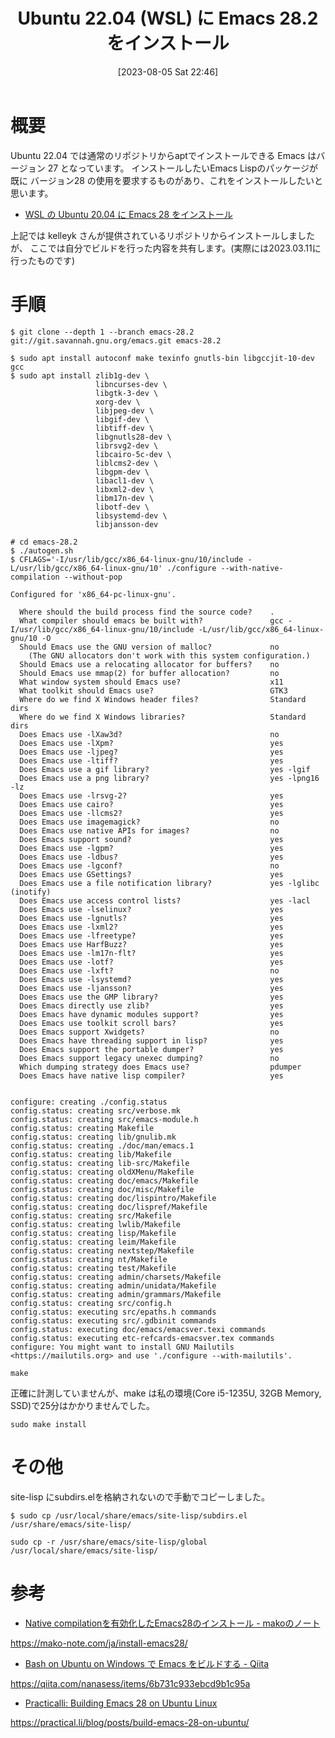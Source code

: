 #+BLOG: wurly-blog
#+POSTID: 555
#+ORG2BLOG:
#+DATE: [2023-08-05 Sat 22:46]
#+OPTIONS: toc:nil num:nil todo:nil pri:nil tags:nil ^:nil
#+CATEGORY: Emacs
#+TAGS: 
#+DESCRIPTION:
#+TITLE: Ubuntu 22.04 (WSL) に Emacs 28.2 をインストール

* 概要

Ubuntu 22.04 では通常のリポジトリからaptでインストールできる Emacs はバージョン 27 となっています。
インストールしたいEmacs Lispのパッケージが既に バージョン28 の使用を要求するものがあり、これをインストールしたいと思います。

 - [[./?p=231][WSL の Ubuntu 20.04 に Emacs 28 をインストール]]

上記では kelleyk さんが提供されているリポジトリからインストールしましたが、
ここでは自分でビルドを行った内容を共有します。(実際には2023.03.11に行ったものです)

* 手順

#+begin_src 
$ git clone --depth 1 --branch emacs-28.2 git://git.savannah.gnu.org/emacs.git emacs-28.2
#+end_src

#+begin_src 
$ sudo apt install autoconf make texinfo gnutls-bin libgccjit-10-dev gcc
$ sudo apt install zlib1g-dev \
                   libncurses-dev \
                   libgtk-3-dev \
                   xorg-dev \
                   libjpeg-dev \
                   libgif-dev \
                   libtiff-dev \
                   libgnutls28-dev \
                   librsvg2-dev \
                   libcairo-5c-dev \
                   liblcms2-dev \
                   libgpm-dev \
                   libacl1-dev \
                   libxml2-dev \
                   libm17n-dev \
                   libotf-dev \
                   libsystemd-dev \
                   libjansson-dev
#+end_src

#+begin_src
# cd emacs-28.2
$ ./autogen.sh
$ CFLAGS='-I/usr/lib/gcc/x86_64-linux-gnu/10/include -L/usr/lib/gcc/x86_64-linux-gnu/10' ./configure --with-native-compilation --without-pop
#+end_src

#+begin_src 
Configured for 'x86_64-pc-linux-gnu'.

  Where should the build process find the source code?    .
  What compiler should emacs be built with?               gcc -I/usr/lib/gcc/x86_64-linux-gnu/10/include -L/usr/lib/gcc/x86_64-linux-gnu/10 -O
  Should Emacs use the GNU version of malloc?             no
    (The GNU allocators don't work with this system configuration.)
  Should Emacs use a relocating allocator for buffers?    no
  Should Emacs use mmap(2) for buffer allocation?         no
  What window system should Emacs use?                    x11
  What toolkit should Emacs use?                          GTK3
  Where do we find X Windows header files?                Standard dirs
  Where do we find X Windows libraries?                   Standard dirs
  Does Emacs use -lXaw3d?                                 no
  Does Emacs use -lXpm?                                   yes
  Does Emacs use -ljpeg?                                  yes
  Does Emacs use -ltiff?                                  yes
  Does Emacs use a gif library?                           yes -lgif
  Does Emacs use a png library?                           yes -lpng16 -lz
  Does Emacs use -lrsvg-2?                                yes
  Does Emacs use cairo?                                   yes
  Does Emacs use -llcms2?                                 yes
  Does Emacs use imagemagick?                             no
  Does Emacs use native APIs for images?                  no
  Does Emacs support sound?                               yes
  Does Emacs use -lgpm?                                   yes
  Does Emacs use -ldbus?                                  yes
  Does Emacs use -lgconf?                                 no
  Does Emacs use GSettings?                               yes
  Does Emacs use a file notification library?             yes -lglibc (inotify)
  Does Emacs use access control lists?                    yes -lacl
  Does Emacs use -lselinux?                               yes
  Does Emacs use -lgnutls?                                yes
  Does Emacs use -lxml2?                                  yes
  Does Emacs use -lfreetype?                              yes
  Does Emacs use HarfBuzz?                                yes
  Does Emacs use -lm17n-flt?                              yes
  Does Emacs use -lotf?                                   yes
  Does Emacs use -lxft?                                   no
  Does Emacs use -lsystemd?                               yes
  Does Emacs use -ljansson?                               yes
  Does Emacs use the GMP library?                         yes
  Does Emacs directly use zlib?                           yes
  Does Emacs have dynamic modules support?                yes
  Does Emacs use toolkit scroll bars?                     yes
  Does Emacs support Xwidgets?                            no
  Does Emacs have threading support in lisp?              yes
  Does Emacs support the portable dumper?                 yes
  Does Emacs support legacy unexec dumping?               no
  Which dumping strategy does Emacs use?                  pdumper
  Does Emacs have native lisp compiler?                   yes


configure: creating ./config.status
config.status: creating src/verbose.mk
config.status: creating src/emacs-module.h
config.status: creating Makefile
config.status: creating lib/gnulib.mk
config.status: creating ./doc/man/emacs.1
config.status: creating lib/Makefile
config.status: creating lib-src/Makefile
config.status: creating oldXMenu/Makefile
config.status: creating doc/emacs/Makefile
config.status: creating doc/misc/Makefile
config.status: creating doc/lispintro/Makefile
config.status: creating doc/lispref/Makefile
config.status: creating src/Makefile
config.status: creating lwlib/Makefile
config.status: creating lisp/Makefile
config.status: creating leim/Makefile
config.status: creating nextstep/Makefile
config.status: creating nt/Makefile
config.status: creating test/Makefile
config.status: creating admin/charsets/Makefile
config.status: creating admin/unidata/Makefile
config.status: creating admin/grammars/Makefile
config.status: creating src/config.h
config.status: executing src/epaths.h commands
config.status: executing src/.gdbinit commands
config.status: executing doc/emacs/emacsver.texi commands
config.status: executing etc-refcards-emacsver.tex commands
configure: You might want to install GNU Mailutils
<https://mailutils.org> and use './configure --with-mailutils'.
#+end_src

#+begin_src 
make
#+end_src

正確に計測していませんが、make は私の環境(Core i5-1235U, 32GB Memory, SSD)で25分はかかりませんでした。

#+begin_src 
sudo make install
#+end_src

* その他

site-lisp にsubdirs.elを格納されないので手動でコピーしました。

#+begin_src 
$ sudo cp /usr/local/share/emacs/site-lisp/subdirs.el /usr/share/emacs/site-lisp/
#+end_src

#+begin_src 
sudo cp -r /usr/share/emacs/site-lisp/global /usr/local/share/emacs/site-lisp/
#+end_src

* 参考
 - [[https://mako-note.com/ja/install-emacs28/][Native compilationを有効化したEmacs28のインストール - makoのノート]]
https://mako-note.com/ja/install-emacs28/

 - [[https://qiita.com/nanasess/items/6b731c933ebcd9b1c95a][Bash on Ubuntu on Windows で Emacs をビルドする - Qiita]]
https://qiita.com/nanasess/items/6b731c933ebcd9b1c95a

 - [[https://practical.li/blog/posts/build-emacs-28-on-ubuntu/][Practicalli: Building Emacs 28 on Ubuntu Linux]]
https://practical.li/blog/posts/build-emacs-28-on-ubuntu/
